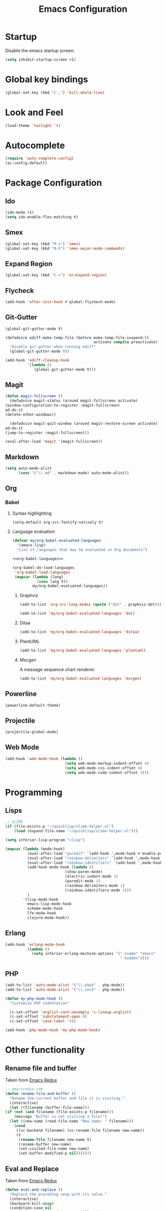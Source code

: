 #+TITLE: Emacs Configuration

* Startup
  Disable the emacs startup screen.
  #+name: startup
  #+BEGIN_SRC emacs-lisp
    (setq inhibit-startup-screen +1)
  #+END_SRC
* Global key bindings
  #+name: global-keys
  #+BEGIN_SRC emacs-lisp
    (global-set-key (kbd "C-,") 'kill-whole-line)
  #+END_SRC
* Look and Feel
  #+name: look-and-feel
  #+BEGIN_SRC emacs-lisp
    (load-theme 'twilight 't)
  #+END_SRC
* Autocomplete
  #+name: autocomplete
  #+BEGIN_SRC emacs-lisp
    (require 'auto-complete-config)
    (ac-config-default)
  #+END_SRC
* Package Configuration
** Ido
   #+name: packages
   #+BEGIN_SRC emacs-lisp
     (ido-mode +1)
     (setq ido-enable-flex-matching t)
   #+END_SRC
** Smex
   #+name: packages
   #+BEGIN_SRC emacs-lisp
     (global-set-key (kbd "M-x") 'smex)
     (global-set-key (kbd "M-X") 'smex-major-mode-commands)
   #+END_SRC
** Expand Region
   #+name: packages
   #+BEGIN_SRC emacs-lisp
     (global-set-key (kbd "C-=") 'er/expand-region)
   #+END_SRC
** Flycheck
   #+name: packages
   #+BEGIN_SRC emacs-lisp
     (add-hook 'after-init-hook #'global-flycheck-mode)
   #+END_SRC
** Git-Gutter
   #+name: packages
   #+BEGIN_SRC emacs-lisp
     (global-git-gutter-mode t)

     (defadvice ediff-make-temp-file (before make-temp-file-suspend-ll
                                             activate compile preactivate)
       "Disable git-gutter when running ediff"
       (global-git-gutter-mode 0))

     (add-hook 'ediff-cleanup-hook
               '(lambda ()
                  (global-git-gutter-mode t)))

   #+END_SRC
** Magit
   #+name: packages
   #+BEGIN_SRC emacs-lisp
     (defun magit-fullscreen ()
       (defadvice magit-status (around magit-fullscreen activate)
	 (window-configuration-to-register :magit-fullscreen)
	 ad-do-it
	 (delete-other-windows))

       (defadvice magit-quit-window (around magit-restore-screen activate)
	 ad-do-it
	 (jump-to-register :magit-fullscreen)))

     (eval-after-load 'magit '(magit-fullscreen))
   #+END_SRC
** Markdown
   #+name: packages
   #+BEGIN_SRC emacs-lisp
     (setq auto-mode-alist
           (cons '("\\.md" . markdown-mode) auto-mode-alist))
   #+END_SRC
** Org
*** Babel
**** Syntax highlighting
     #+name: packages
     #+BEGIN_SRC emacs-lisp
       (setq-default org-src-fontify-natively t)
     #+END_SRC
**** Language evaluation
     #+name: packages
     #+BEGIN_SRC emacs-lisp
       (defvar my/org-babel-evaluated-languages
         '(emacs-lisp)
         "List of languages that may be evaluated in Org documents")

       <<org-babel-languages>>

       (org-babel-do-load-languages
        'org-babel-load-languages
        (mapcar (lambda (lang)
                  (cons lang t))
                my/org-babel-evaluated-languages))
     #+END_SRC
***** Graphviz
      #+name: org-babel-languages
      #+BEGIN_SRC emacs-lisp
        (add-to-list 'org-src-lang-modes (quote ("dot" . graphviz-dot)))

        (add-to-list 'my/org-babel-evaluated-languages 'dot)
      #+END_SRC
***** Ditaa
      #+name: org-babel-languages
      #+BEGIN_SRC emacs-lisp
        (add-to-list 'my/org-babel-evaluated-languages 'ditaa)
      #+END_SRC
***** PlantUML
      #+name: org-babel-languages
      #+BEGIN_SRC emacs-lisp
        (add-to-list 'my/org-babel-evaluated-languages 'plantuml)
      #+END_SRC
***** Mscgen
      A message sequence chart renderer.
      #+name: org-babel-languages
      #+BEGIN_SRC emacs-lisp
        (add-to-list 'my/org-babel-evaluated-languages 'mscgen)
      #+END_SRC
** Powerline
   #+name: packages
   #+BEGIN_SRC emacs-lisp
     (powerline-default-theme)
   #+END_SRC
** Projectile
   #+name: packages
   #+BEGIN_SRC emacs-lisp
     (projectile-global-mode)
   #+END_SRC
** Web Mode
   #+name: packages
   #+BEGIN_SRC emacs-lisp
     (add-hook 'web-mode-hook (lambda ()
                                (setq web-mode-markup-indent-offset 4)
                                (setq web-mode-css-indent-offset 4)
                                (setq web-mode-code-indent-offset 4)))
   #+END_SRC
* Programming
** Lisps
   #+name: programming
   #+BEGIN_SRC emacs-lisp
     ;; SLIME
     (if (file-exists-p "~/quicklisp/slime-helper.el")
         (load (expand-file-name "~/quicklisp/slime-helper.el")))

     (setq inferior-lisp-program "clisp")

     (mapcar (lambda (mode-hook)
               (eval-after-load "paredit" `(add-hook ',mode-hook #'enable-paredit-mode))
               (eval-after-load "rainbow-delimiters" `(add-hook ',mode-hook #'rainbow-delimiters-mode))
               (eval-after-load "rainbow-identifiers" `(add-hook ',mode-hook #'rainbow-identifiers-mode))
               (add-hook mode-hook (lambda ()
                                (show-paren-mode)
                                (electric-indent-mode 1)
                                (paredit-mode 1)
                                (rainbow-delimiters-mode 1)
                                (rainbow-identifiers-mode 1)))
               )
             '(lisp-mode-hook
               emacs-lisp-mode-hook
               scheme-mode-hook
               lfe-mode-hook
               clojure-mode-hook))
   #+END_SRC
** Erlang
   #+name: programming
   #+BEGIN_SRC emacs-lisp
     (add-hook 'erlang-mode-hook
               (lambda ()
                 (setq inferior-erlang-machine-options '("-sname" "emacs"
                                                         "-hidden"))))
   #+END_SRC
** PHP
   #+name: programming
   #+BEGIN_SRC emacs-lisp
     (add-to-list 'auto-mode-alist '("\\.php$" . php-mode))
     (add-to-list 'auto-mode-alist '("\\.inc$" . php-mode))

     (defun my-php-mode-hook ()
       "Customize PHP indentation"

       (c-set-offset 'arglist-cont-nonempty 'c-lineup-arglist)
       (c-set-offset 'substatement-open 0)
       (c-set-offset 'case-label '+))

     (add-hook 'php-mode-hook 'my-php-mode-hook)
   #+END_SRC
* Other functionality
** Rename file and buffer
   Taken from [[http://emacsredux.com/blog/2013/05/04/rename-file-and-buffer/][Emacs Redux]]
   #+name: other
   #+BEGIN_SRC emacs-lisp
     ;; emacsredux.com
     (defun rename-file-and-buffer ()
       "Rename the current buffer and file it is visiting."
       (interactive)
       (let ((filename (buffer-file-name)))
	 (if (not (and filename (file-exists-p filename)))
	     (message "Buffer is not visiting a file!")
	   (let ((new-name (read-file-name "New name: " filename)))
	     (cond
	      ((vc-backend filename) (vc-rename-file filename new-name))
	      (t
	       (rename-file filename new-name t)
	       (rename-buffer new-name)
	       (set-visited-file-name new-name)
	       (set-buffer-modified-p nil)))))))
   #+END_SRC
** Eval and Replace
   Taken from [[http://emacsredux.com/blog/2013/06/21/eval-and-replace/][Emacs Redux]]
   #+name: other
   #+BEGIN_SRC emacs-lisp
     (defun eval-and-replace ()
       "Replace the preceding sexp with its value."
       (interactive)
       (backward-kill-sexp)
       (condition-case nil
           (prin1 (eval (read (current-kill 0)))
                  (current-buffer))
         (error (message "Invalid expression")
                (insert (current-kill 0)))))

     (global-set-key (kbd "C-)") 'eval-and-replace)
   #+END_SRC
** Smarter navigation to the beginning of a line
   Taken from [[http://emacsredux.com/blog/2013/05/22/smarter-navigation-to-the-beginning-of-a-line/][Emacs Redux]]
   #+name: other
   #+BEGIN_SRC emacs-lisp
     (defun smarter-move-beginning-of-line (arg)
       "Move point back to indentation of beginning of line.

     Move point to the first non-whitespace character on this line.
     If point is already there, move to the beginning of the line.
     Effectively toggle between the first non-whitespace character and
     the beginning of the line.

     If ARG is not nil or 1, move forward ARG - 1 lines first.  If
     point reaches the beginning or end of the buffer, stop there."
       (interactive "^p")
       (setq arg (or arg 1))

       ;; Move lines first
       (when (/= arg 1)
	 (let ((line-move-visual nil))
	   (forward-line (1- arg))))

       (let ((orig-point (point)))
	 (back-to-indentation)
	 (when (= orig-point (point))
	   (move-beginning-of-line 1))))

     ;; remap C-a to `smarter-move-beginning-of-line'
     (global-set-key [remap move-beginning-of-line]
		     'smarter-move-beginning-of-line)
   #+END_SRC
** Edit file with sudo
   Taken from [[http://www.emacswiki.org/TrampMode#toc32][EmacsWiki]]
   #+name: other
   #+BEGIN_SRC emacs-lisp
     (require 'dired)
     (defun sudo-edit-current-file ()
       (interactive)
       (let ((my-file-name) ; fill this with the file to open
             (position))    ; if the file is already open save position
         (if (equal major-mode 'dired-mode) ; test if we are in dired-mode 
             (progn
               (setq my-file-name (dired-get-file-for-visit))
               (find-alternate-file (prepare-tramp-sudo-string my-file-name)))
           (setq my-file-name (buffer-file-name); hopefully anything else is an already opened file
                 position (point))
           (find-alternate-file (prepare-tramp-sudo-string my-file-name))
           (goto-char position))))


     (defun prepare-tramp-sudo-string (tempfile)
       (if (file-remote-p tempfile)
           (let ((vec (tramp-dissect-file-name tempfile)))

             (tramp-make-tramp-file-name
              "sudo"
              (tramp-file-name-user nil)
              (tramp-file-name-host vec)
              (tramp-file-name-localname vec)
              (format "ssh:%s@%s|"
                      (tramp-file-name-user vec)
                      (tramp-file-name-host vec))))
         (concat "/sudo:root@localhost:" tempfile)))

     (define-key dired-mode-map [s-return] 'sudo-edit-current-file)
   #+END_SRC
* Custom settings
  Store options set via =customize-*= in a separate file (Emacs stores
  them in =init.el= by default).
  
  #+name: custom-settings
  #+BEGIN_SRC emacs-lisp
    (setq custom-file "~/.emacs.d/custom.el")
    (if (file-exists-p custom-file)
        (load custom-file))
  #+END_SRC
* Auto-loading elisp files
  Any elisp files dropped into =~/.emacs.local.d/= will be
  automatically loaded.

  #+name: auto-load
  #+BEGIN_SRC emacs-lisp
    (defun my/load-elisp-directory (path)
      (let ((file-pattern "\\.elc?$"))
        (when (file-directory-p path)
          (mapcar (lambda (lisp-file)
                    (load-file lisp-file))
                  (directory-files (expand-file-name path) t file-pattern)))))

    (my/load-elisp-directory "~/.emacs.d/init.d")
    (my/load-elisp-directory "~/.emacs.local.d")
  #+END_SRC
* Configuration file layout
  
  Here I define the emacs.el file that gets generated by the code in
  this org file.
  
  #+BEGIN_SRC emacs-lisp :tangle yes :noweb no-export :exports code
    ;;;; Do not modify this file by hand.  It was automatically generated
    ;;;; from `emacs.org` in the same directory. See that file for more
    ;;;; information.
    ;;;;

    <<custom-settings>>
    <<look-and-feel>>
    <<autocomplete>>
    <<packages>>
    <<programming>>
    <<other>>
    <<auto-load>>
    <<startup>>
  #+END_SRC
